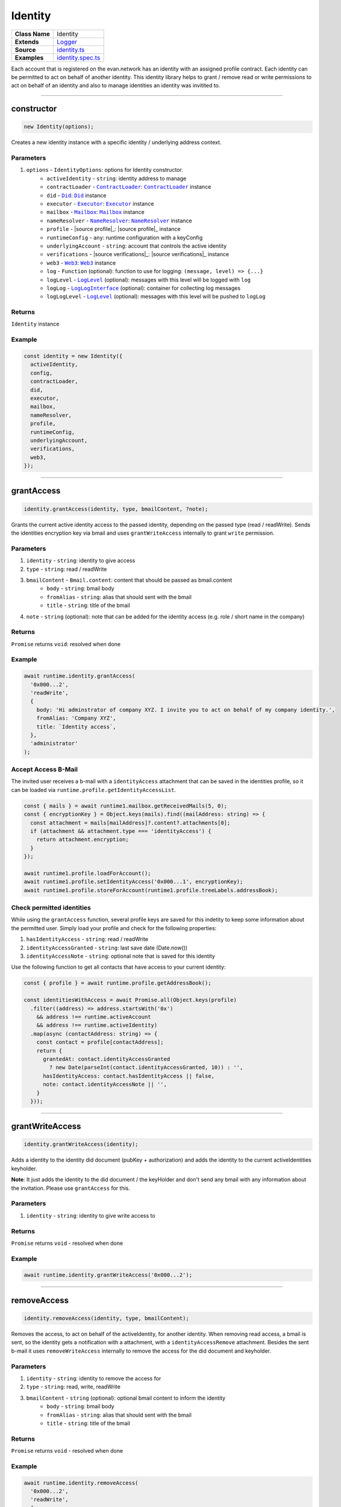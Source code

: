 ================================================================================
Identity
================================================================================

.. list-table::
   :widths: auto
   :stub-columns: 1

   * - Class Name
     - Identity
   * - Extends
     - `Logger <../common/logger.html>`_
   * - Source
     - `identity.ts <https://github.com/evannetwork/api-blockchain-core/tree/master/src/identity/identity.ts>`_
   * - Examples
     - `identity.spec.ts <https://github.com/evannetwork/api-blockchain-core/tree/master/src/identity/identity.spec.ts>`_

Each account that is registered on the evan.network has an identity with an assigned profile contract. Each identity can be permitted to act on behalf of another identity. This identity library helps to grant / remove read or write permissions to act on behalf of an identity and also to manage identities an identity was invitited to.



--------------------------------------------------------------------------------

.. _identity_constructor:

constructor
================================================================================

.. code-block:: typescript

  new Identity(options);

Creates a new identity instance with a specific identity / underlying address context.

----------
Parameters
----------

#. ``options`` - ``IdentityOptions``: options for Identity constructor.
    * ``activeIdentity`` - ``string``: identity address to manage
    * ``contractLoader`` - |source contractLoader|_: |source contractLoader|_ instance
    * ``did`` - |source did|_: |source did|_ instance
    * ``executor`` - |source executor|_: |source executor|_ instance
    * ``mailbox`` - |source mailbox|_: |source mailbox|_ instance
    * ``nameResolver`` - |source nameResolver|_: |source nameResolver|_ instance
    * ``profile`` - |source profile|_: |source profile|_ instance
    * ``runtimeConfig`` - ``any``: runtime configuration with a keyConfig
    * ``underlyingAccount`` - ``string``: account that controls the active identity
    * ``verifications`` - |source verifications|_: |source verifications|_ instance
    * ``web3`` - |source web3|_: |source web3|_ instance
    * ``log`` - ``Function`` (optional): function to use for logging: ``(message, level) => {...}``
    * ``logLevel`` - |source logLevel|_ (optional): messages with this level will be logged with ``log``
    * ``logLog`` - |source logLogInterface|_ (optional): container for collecting log messages
    * ``logLogLevel`` - |source logLevel|_ (optional): messages with this level will be pushed to ``logLog``

-------
Returns
-------

``Identity`` instance

-------
Example
-------

.. code-block:: typescript

  const identity = new Identity({
    activeIdentity,
    config,
    contractLoader,
    did,
    executor,
    mailbox,
    nameResolver,
    profile,
    runtimeConfig,
    underlyingAccount,
    verifications,
    web3,
  });

--------------------------------------------------------------------------------

.. _identity_grantAccess:

grantAccess
================================================================================

.. code-block:: typescript

  identity.grantAccess(identity, type, bmailContent, ?note);

Grants the current active identity access to the passed identity, depending on the passed type (read / readWrite). Sends the identities encryption key via bmail and uses ``grantWriteAccess`` internally to grant ``write`` permission.

----------
Parameters
----------

#. ``identity`` - ``string``: identity to give access
#. ``type`` - ``string``: read / readWrite
#. ``bmailContent`` - ``Bmail.content``: content that should be passed as bmail.content 
    * ``body`` - ``string``: bmail body
    * ``fromAlias`` - ``string``: alias that should sent with the bmail
    * ``title`` - ``string``: title of the bmail
#. ``note`` - ``string`` (optional): note that can be added for the identity access (e.g. role / short name in the company)

-------
Returns
-------

``Promise`` returns ``void``: resolved when done

-------
Example
-------

.. code-block:: typescript

  await runtime.identity.grantAccess(
    '0x000...2',
    'readWrite',
    {
      body: 'Hi adminstrator of company XYZ. I invite you to act on behalf of my company identity.',
      fromAlias: 'Company XYZ',
      title: `Identity access`,
    },
    'administrator'
  );


--------------------
Accept Access B-Mail
--------------------
The invited user receives a b-mail with a ``identityAccess`` attachment that can be saved in the identities profile, so it can be loaded via ``runtime.profile.getIdentityAccessList``.

.. code-block:: typescript

  const { mails } = await runtime1.mailbox.getReceivedMails(5, 0);
  const { encryptionKey } = Object.keys(mails).find((mailAddress: string) => {
    const attachment = mails[mailAddress]?.content?.attachments[0];
    if (attachment && attachment.type === 'identityAccess') {
      return attachment.encryption;
    }
  });

  await runtime1.profile.loadForAccount();
  await runtime1.profile.setIdentityAccess('0x000...1', encryptionKey);
  await runtime1.profile.storeForAccount(runtime1.profile.treeLabels.addressBook);


--------------------------
Check permitted identities
--------------------------
While using the ``grantAccess`` function, several profile keys are saved for this indetity to keep some information about the permitted user. Simply load your profile and check for the following properties:

#. ``hasIdentityAccess`` - ``string``: read / readWrite
#. ``identityAccessGranted`` - ``string``: last save date (Date.now())
#. ``identityAccessNote`` - ``string``: optional note that is saved for this identity

Use the following function to get all contacts that have access to your current identity:

.. code-block:: typescript

  const { profile } = await runtime.profile.getAddressBook();

  const identitiesWithAccess = await Promise.all(Object.keys(profile)
    .filter((address) => address.startsWith('0x')
      && address !== runtime.activeAccount
      && address !== runtime.activeIdentity)
    .map(async (contactAddress: string) => {
      const contact = profile[contactAddress];
      return {
        grantedAt: contact.identityAccessGranted
          ? new Date(parseInt(contact.identityAccessGranted, 10)) : '',
        hasIdentityAccess: contact.hasIdentityAccess || false,
        note: contact.identityAccessNote || '',
      }
    }));

--------------------------------------------------------------------------------


.. _identity_grantWriteAccess:

grantWriteAccess
================================================================================

.. code-block:: typescript

  identity.grantWriteAccess(identity);

Adds a identity to the identity did document (pubKey + authorization) and adds the identity to the
current activeIdentities keyholder.

**Note**: It just adds the identity to the did document / the keyHolder and don't send any bmail with any information about the invitation. Please use ``grantAccess`` for this.

----------
Parameters
----------

#. ``identity`` - ``string``: identity to give write access to

-------
Returns
-------

``Promise`` returns ``void`` - resolved when done

-------
Example
-------

.. code-block:: typescript

  await runtime.identity.grantWriteAccess('0x000...2');

--------------------------------------------------------------------------------


.. _identity_removeAccess:

removeAccess
================================================================================

.. code-block:: typescript

  identity.removeAccess(identity, type, bmailContent);

Removes the access, to act on behalf of the activeIdentity, for another identity. When removing read access, a bmail is sent, so the identity gets a notification with a attachment, with a ``identityAccessRemove`` attachment. Besides the sent b-mail it uses ``removeWriteAccess`` internally to remove the access for the did document and keyholder. 

----------
Parameters
----------

#. ``identity`` - ``string``: identity to remove the access for
#. ``type`` - ``string``: read, write, readWrite
#. ``bmailContent`` - ``string`` (optional): optional bmail content to inform the identity
    * ``body`` - ``string``: bmail body
    * ``fromAlias`` - ``string``: alias that should sent with the bmail
    * ``title`` - ``string``: title of the bmail

-------
Returns
-------

``Promise`` returns ``void`` - resolved when done

-------
Example
-------

.. code-block:: typescript

  await runtime.identity.removeAccess(
    '0x000...2',
    'readWrite',
    {
      body: 'Hi adminstrator of company XYZ. You was kicked out of the company. Please remove the encryptionKey reference in your profile',
      fromAlias: 'Company XYZ',
      title: `Identity removal`,
    },
  );


--------------------
Accept remove access B-Mail
--------------------
The removed user receives a b-mail with a ``identityAccessRemove`` attachment, so the encryptionKey reference can be removed from the profile.

.. code-block:: typescript

  const { mails } = await runtime1.mailbox.getReceivedMails(5, 0);
  const { from } = Object.keys(mails).find((mailAddress: string) => {
    const attachment = mails[mailAddress]?.content?.attachments[0];
    if (attachment && attachment.type === 'identityAccess') {
      return mails[mailAddress];
    }
  });

  await runtime1.profile.loadForAccount();
  await runtime1.profile.removeIdentityAccess(from);
  await runtime1.profile.storeForAccount(runtime1.profile.treeLabels.addressBook);

--------------------------------------------------------------------------------


.. _identity_removeWriteAccess:

removeWriteAccess
================================================================================

.. code-block:: typescript

  identity.removeWriteAccess(identity);

Remove a identity from the activeIdentity did (pubKey + authenticiaton) and removes the identity key from the keyholder.

**Note**: It just removes the identity from the did document / the keyHolder and don't send any bmail with any information about the removal. Please use ``removeAccess`` for this.

----------
Parameters
----------

#. ``identity`` - ``string``: identity to remove write access for

-------
Returns
-------

``Promise`` returns ``void`` - resolved when done

-------
Example
-------

.. code-block:: typescript

  await runtime.identity.removeWriteAccess('0x000...2');


.. required for building markup

.. |source contractLoader| replace:: ``ContractLoader``
.. _source contractLoader: ../contracts/contract-loader.html

.. |source did| replace:: ``Did``
.. _source did: ../profile/did.html

.. |source executor| replace:: ``Executor``
.. _source executor: ../blockchain/executor.html

.. |source mailbox| replace:: ``Mailbox``
.. _source mailbox: ../profile/mailbox.html

.. |source nameResolver| replace:: ``NameResolver``
.. _source nameResolver: ../blockchain/name-resolver.html

.. |source profile| replace:: ``profile``
.. _source profile: ../profile/profile.html

.. |source profile| replace:: ``profile``
.. _source profile: ../profile/verifications.html

.. |source logLevel| replace:: ``LogLevel``
.. _source logLevel: ../common/logger.html#loglevel

.. |source logLogInterface| replace:: ``LogLogInterface``
.. _source logLogInterface: ../common/logger.html#logloginterface

.. |source web3| replace:: ``Web3``
.. _source web3: https://github.com/ethereum/web3.js/
